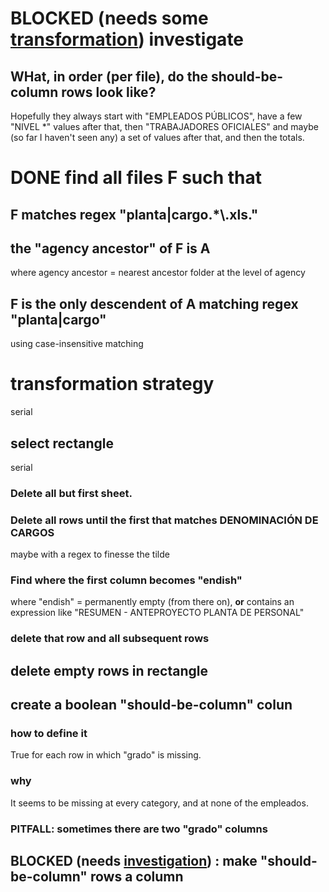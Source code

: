 * BLOCKED (needs some [[id:aefca2bd-2352-4e5b-a81b-de88cd138af4][transformation]]) investigate
** WHat, in order (per file), do the should-be-column rows look like?
   :PROPERTIES:
   :ID:       c806aaf5-8748-450f-96ee-14516157acba
   :END:
   Hopefully they always start with "EMPLEADOS PÚBLICOS",
   have a few "NIVEL *" values after that,
   then "TRABAJADORES OFICIALES"
   and maybe (so far I haven't seen any) a set of values after that,
   and then the totals.
* DONE find all files F such that
** F matches regex "planta|cargo.*\.xls."
** the "agency ancestor" of F is A
   where agency ancestor = nearest ancestor folder at the level of agency
** F is the only descendent of A matching regex "planta|cargo"
   using case-insensitive matching
* transformation strategy
  serial
** select rectangle
   serial
*** Delete all but first sheet.
*** Delete all rows until the first that matches DENOMINACIÓN DE CARGOS
    maybe with a regex to finesse the tilde
*** Find where the first column becomes "endish"
    where "endish" = permanently empty (from there on),
    *or* contains an expression like "RESUMEN - ANTEPROYECTO PLANTA DE PERSONAL"
*** delete that row and all subsequent rows
** delete empty rows in rectangle
** create a boolean "should-be-column" colun
   :PROPERTIES:
   :ID:       aefca2bd-2352-4e5b-a81b-de88cd138af4
   :END:
*** how to define it
    True for each row in which "grado" is missing.
*** why
    It seems to be missing at every category,
    and at none of the empleados.
*** PITFALL: sometimes there are two "grado" columns
** BLOCKED (needs [[id:c806aaf5-8748-450f-96ee-14516157acba][investigation]]) : make "should-be-column" rows a column
